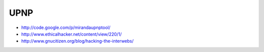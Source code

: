 ####
UPNP
####

* http://code.google.com/p/mirandaupnptool/
* http://www.ethicalhacker.net/content/view/220/1/
* http://www.gnucitizen.org/blog/hacking-the-interwebs/
